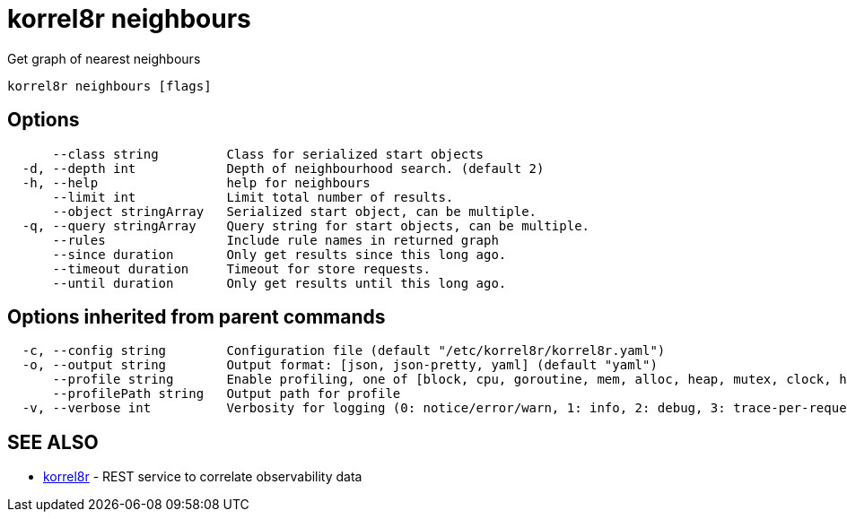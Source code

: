= korrel8r neighbours

Get graph of nearest neighbours

----
korrel8r neighbours [flags]
----

== Options

----
      --class string         Class for serialized start objects
  -d, --depth int            Depth of neighbourhood search. (default 2)
  -h, --help                 help for neighbours
      --limit int            Limit total number of results.
      --object stringArray   Serialized start object, can be multiple.
  -q, --query stringArray    Query string for start objects, can be multiple.
      --rules                Include rule names in returned graph
      --since duration       Only get results since this long ago.
      --timeout duration     Timeout for store requests.
      --until duration       Only get results until this long ago.
----

== Options inherited from parent commands

----
  -c, --config string        Configuration file (default "/etc/korrel8r/korrel8r.yaml")
  -o, --output string        Output format: [json, json-pretty, yaml] (default "yaml")
      --profile string       Enable profiling, one of [block, cpu, goroutine, mem, alloc, heap, mutex, clock, http]
      --profilePath string   Output path for profile
  -v, --verbose int          Verbosity for logging (0: notice/error/warn, 1: info, 2: debug, 3: trace-per-request, 4: trace-per-rule, 5: trace-per-object)
----

== SEE ALSO

* xref:korrel8r.adoc[korrel8r]	 - REST service to correlate observability data
